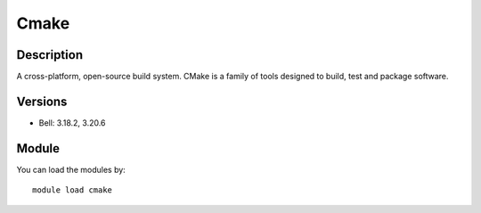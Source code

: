 .. _backbone-label:

Cmake
==============================

Description
~~~~~~~~
A cross-platform, open-source build system. CMake is a family of tools designed to build, test and package software.

Versions
~~~~~~~~
- Bell: 3.18.2, 3.20.6

Module
~~~~~~~~
You can load the modules by::

    module load cmake

